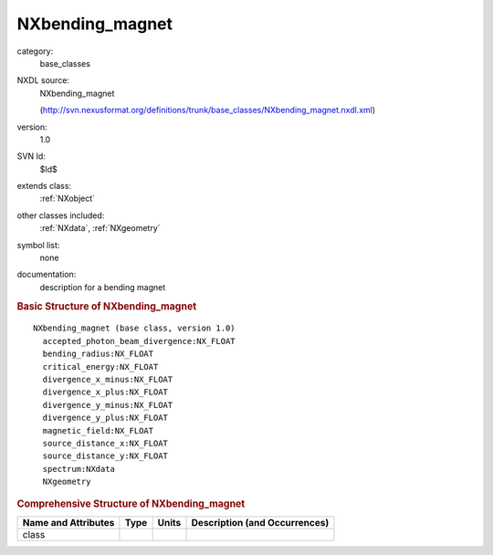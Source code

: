 ..  _NXbending_magnet:

################
NXbending_magnet
################

.. index::  ! . NXDL base_classes; NXbending_magnet

category:
    base_classes

NXDL source:
    NXbending_magnet
    
    (http://svn.nexusformat.org/definitions/trunk/base_classes/NXbending_magnet.nxdl.xml)

version:
    1.0

SVN Id:
    $Id$

extends class:
    :ref:`NXobject`

other classes included:
    :ref:`NXdata`, :ref:`NXgeometry`

symbol list:
    none

documentation:
    description for a bending magnet
    


.. rubric:: Basic Structure of **NXbending_magnet**

::

    NXbending_magnet (base class, version 1.0)
      accepted_photon_beam_divergence:NX_FLOAT
      bending_radius:NX_FLOAT
      critical_energy:NX_FLOAT
      divergence_x_minus:NX_FLOAT
      divergence_x_plus:NX_FLOAT
      divergence_y_minus:NX_FLOAT
      divergence_y_plus:NX_FLOAT
      magnetic_field:NX_FLOAT
      source_distance_x:NX_FLOAT
      source_distance_y:NX_FLOAT
      spectrum:NXdata
      NXgeometry
    

.. rubric:: Comprehensive Structure of **NXbending_magnet**


=====================  ========  =========  ===================================
Name and Attributes    Type      Units      Description (and Occurrences)
=====================  ========  =========  ===================================
class                  ..        ..         ..
=====================  ========  =========  ===================================
        